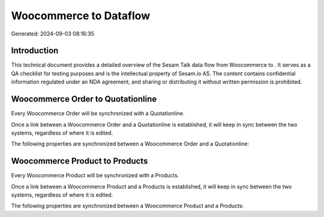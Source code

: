 ========================
Woocommerce to  Dataflow
========================

Generated: 2024-09-03 08:16:35

Introduction
------------

This technical document provides a detailed overview of the Sesam Talk data flow from Woocommerce to . It serves as a QA checklist for testing purposes and is the intellectual property of Sesam.io AS. The content contains confidential information regulated under an NDA agreement, and sharing or distributing it without written permission is prohibited.

Woocommerce Order to  Quotationline
-----------------------------------
Every Woocommerce Order will be synchronized with a  Quotationline.

Once a link between a Woocommerce Order and a  Quotationline is established, it will keep in sync between the two systems, regardless of where it is edited.

The following properties are synchronized between a Woocommerce Order and a  Quotationline:

.. list-table::
   :header-rows: 1

   * - Woocommerce Order Property
     -  Quotationline Property
     -  Data Type


Woocommerce Product to  Products
--------------------------------
Every Woocommerce Product will be synchronized with a  Products.

Once a link between a Woocommerce Product and a  Products is established, it will keep in sync between the two systems, regardless of where it is edited.

The following properties are synchronized between a Woocommerce Product and a  Products:

.. list-table::
   :header-rows: 1

   * - Woocommerce Product Property
     -  Products Property
     -  Data Type

